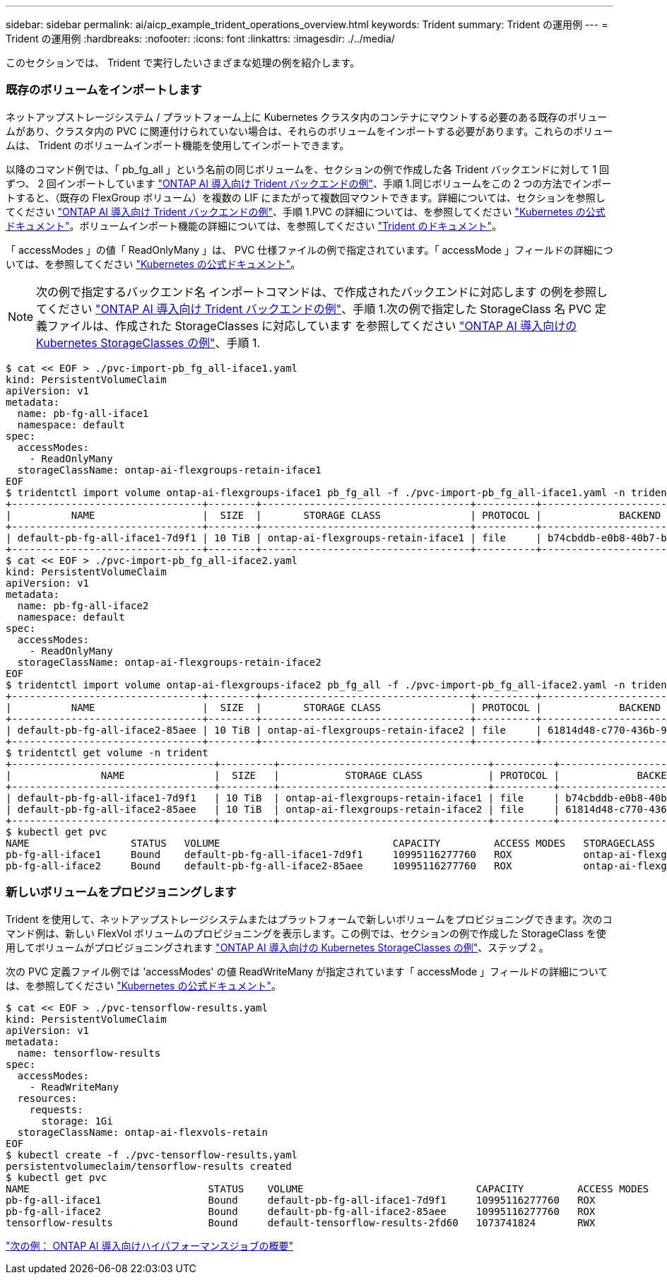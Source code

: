 ---
sidebar: sidebar 
permalink: ai/aicp_example_trident_operations_overview.html 
keywords: Trident 
summary: Trident の運用例 
---
= Trident の運用例
:hardbreaks:
:nofooter: 
:icons: font
:linkattrs: 
:imagesdir: ./../media/


[role="lead"]
このセクションでは、 Trident で実行したいさまざまな処理の例を紹介します。



=== 既存のボリュームをインポートします

ネットアップストレージシステム / プラットフォーム上に Kubernetes クラスタ内のコンテナにマウントする必要のある既存のボリュームがあり、クラスタ内の PVC に関連付けられていない場合は、それらのボリュームをインポートする必要があります。これらのボリュームは、 Trident のボリュームインポート機能を使用してインポートできます。

以降のコマンド例では、「 pb_fg_all 」という名前の同じボリュームを、セクションの例で作成した各 Trident バックエンドに対して 1 回ずつ、 2 回インポートしています link:aicp_example_trident_backends_for_ontap_ai_deployments.html["ONTAP AI 導入向け Trident バックエンドの例"]、手順 1.同じボリュームをこの 2 つの方法でインポートすると、（既存の FlexGroup ボリューム）を複数の LIF にまたがって複数回マウントできます。詳細については、セクションを参照してください link:aicp_example_trident_backends_for_ontap_ai_deployments.html["ONTAP AI 導入向け Trident バックエンドの例"]、手順 1.PVC の詳細については、を参照してください https://kubernetes.io/docs/concepts/storage/persistent-volumes/["Kubernetes の公式ドキュメント"^]。ボリュームインポート機能の詳細については、を参照してください https://netapp-trident.readthedocs.io/["Trident のドキュメント"^]。

「 accessModes 」の値「 ReadOnlyMany 」は、 PVC 仕様ファイルの例で指定されています。「 accessMode 」フィールドの詳細については、を参照してください https://kubernetes.io/docs/concepts/storage/persistent-volumes/["Kubernetes の公式ドキュメント"^]。


NOTE: 次の例で指定するバックエンド名 インポートコマンドは、で作成されたバックエンドに対応します の例を参照してください link:aicp_example_trident_backends_for_ontap_ai_deployments.html["ONTAP AI 導入向け Trident バックエンドの例"]、手順 1.次の例で指定した StorageClass 名 PVC 定義ファイルは、作成された StorageClasses に対応しています を参照してください link:aicp_example_kubernetes_storageclasses_for_ontap_ai_deployments.html["ONTAP AI 導入向けの Kubernetes StorageClasses の例"]、手順 1.

....
$ cat << EOF > ./pvc-import-pb_fg_all-iface1.yaml
kind: PersistentVolumeClaim
apiVersion: v1
metadata:
  name: pb-fg-all-iface1
  namespace: default
spec:
  accessModes:
    - ReadOnlyMany
  storageClassName: ontap-ai-flexgroups-retain-iface1
EOF
$ tridentctl import volume ontap-ai-flexgroups-iface1 pb_fg_all -f ./pvc-import-pb_fg_all-iface1.yaml -n trident
+--------------------------------+--------+-----------------------------------+----------+--------------------------------------------+--------+---------+
|          NAME                  |  SIZE  |       STORAGE CLASS               | PROTOCOL |             BACKEND UUID                         | STATE  | MANAGED |
+--------------------------------+--------+-----------------------------------+----------+------------------------------------------+--------+---------+
| default-pb-fg-all-iface1-7d9f1 | 10 TiB | ontap-ai-flexgroups-retain-iface1 | file     | b74cbddb-e0b8-40b7-b263-b6da6dec0bdd | online | true    |
+--------------------------------+--------+-----------------------------------+----------+--------------------------------------------+--------+---------+
$ cat << EOF > ./pvc-import-pb_fg_all-iface2.yaml
kind: PersistentVolumeClaim
apiVersion: v1
metadata:
  name: pb-fg-all-iface2
  namespace: default
spec:
  accessModes:
    - ReadOnlyMany
  storageClassName: ontap-ai-flexgroups-retain-iface2
EOF
$ tridentctl import volume ontap-ai-flexgroups-iface2 pb_fg_all -f ./pvc-import-pb_fg_all-iface2.yaml -n trident
+--------------------------------+--------+-----------------------------------+----------+--------------------------------------------+--------+---------+
|          NAME                  |  SIZE  |       STORAGE CLASS               | PROTOCOL |             BACKEND UUID                         | STATE  | MANAGED |
+--------------------------------+--------+-----------------------------------+----------+------------------------------------------+--------+---------+
| default-pb-fg-all-iface2-85aee | 10 TiB | ontap-ai-flexgroups-retain-iface2 | file     | 61814d48-c770-436b-9cb4-cf7ee661274d | online | true    |
+--------------------------------+--------+-----------------------------------+----------+--------------------------------------------+--------+---------+
$ tridentctl get volume -n trident
+----------------------------------+---------+-----------------------------------+----------+--------------------------------------+--------+---------+
|               NAME               |  SIZE   |           STORAGE CLASS           | PROTOCOL |             BACKEND UUID             | STATE  | MANAGED |
+----------------------------------+---------+-----------------------------------+----------+--------------------------------------+--------+---------+
| default-pb-fg-all-iface1-7d9f1   | 10 TiB  | ontap-ai-flexgroups-retain-iface1 | file     | b74cbddb-e0b8-40b7-b263-b6da6dec0bdd | online | true    |
| default-pb-fg-all-iface2-85aee   | 10 TiB  | ontap-ai-flexgroups-retain-iface2 | file     | 61814d48-c770-436b-9cb4-cf7ee661274d | online | true    |
+----------------------------------+---------+-----------------------------------+----------+--------------------------------------+--------+---------+
$ kubectl get pvc
NAME                 STATUS   VOLUME                             CAPACITY         ACCESS MODES   STORAGECLASS                        AGE
pb-fg-all-iface1     Bound    default-pb-fg-all-iface1-7d9f1     10995116277760   ROX            ontap-ai-flexgroups-retain-iface1   25h
pb-fg-all-iface2     Bound    default-pb-fg-all-iface2-85aee     10995116277760   ROX            ontap-ai-flexgroups-retain-iface2   25h
....


=== 新しいボリュームをプロビジョニングします

Trident を使用して、ネットアップストレージシステムまたはプラットフォームで新しいボリュームをプロビジョニングできます。次のコマンド例は、新しい FlexVol ボリュームのプロビジョニングを表示します。この例では、セクションの例で作成した StorageClass を使用してボリュームがプロビジョニングされます link:aicp_example_kubernetes_storageclasses_for_ontap_ai_deployments.html["ONTAP AI 導入向けの Kubernetes StorageClasses の例"]、ステップ 2 。

次の PVC 定義ファイル例では 'accessModes' の値 ReadWriteMany が指定されています「 accessMode 」フィールドの詳細については、を参照してください https://kubernetes.io/docs/concepts/storage/persistent-volumes/["Kubernetes の公式ドキュメント"^]。

....
$ cat << EOF > ./pvc-tensorflow-results.yaml
kind: PersistentVolumeClaim
apiVersion: v1
metadata:
  name: tensorflow-results
spec:
  accessModes:
    - ReadWriteMany
  resources:
    requests:
      storage: 1Gi
  storageClassName: ontap-ai-flexvols-retain
EOF
$ kubectl create -f ./pvc-tensorflow-results.yaml
persistentvolumeclaim/tensorflow-results created
$ kubectl get pvc
NAME                              STATUS    VOLUME                             CAPACITY         ACCESS MODES   STORAGECLASS                        AGE
pb-fg-all-iface1                  Bound     default-pb-fg-all-iface1-7d9f1     10995116277760   ROX            ontap-ai-flexgroups-retain-iface1   26h
pb-fg-all-iface2                  Bound     default-pb-fg-all-iface2-85aee     10995116277760   ROX            ontap-ai-flexgroups-retain-iface2   26h
tensorflow-results                Bound     default-tensorflow-results-2fd60   1073741824       RWX            ontap-ai-flexvols-retain            25h
....
link:aicp_example_high-performance_jobs_for_ontap_ai_deployments_overview.html["次の例： ONTAP AI 導入向けハイパフォーマンスジョブの概要"]
